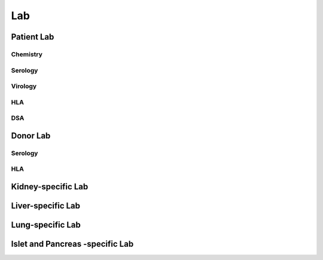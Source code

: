 Lab
######

Patient Lab
***********

Chemistry
----------

Serology
--------

Virology
--------

HLA
------

DSA
--------

Donor Lab
************

Serology
--------

HLA
----

Kidney-specific Lab
***********************

Liver-specific Lab
**********************

Lung-specific Lab
******************

Islet and Pancreas -specific Lab
***************************************
